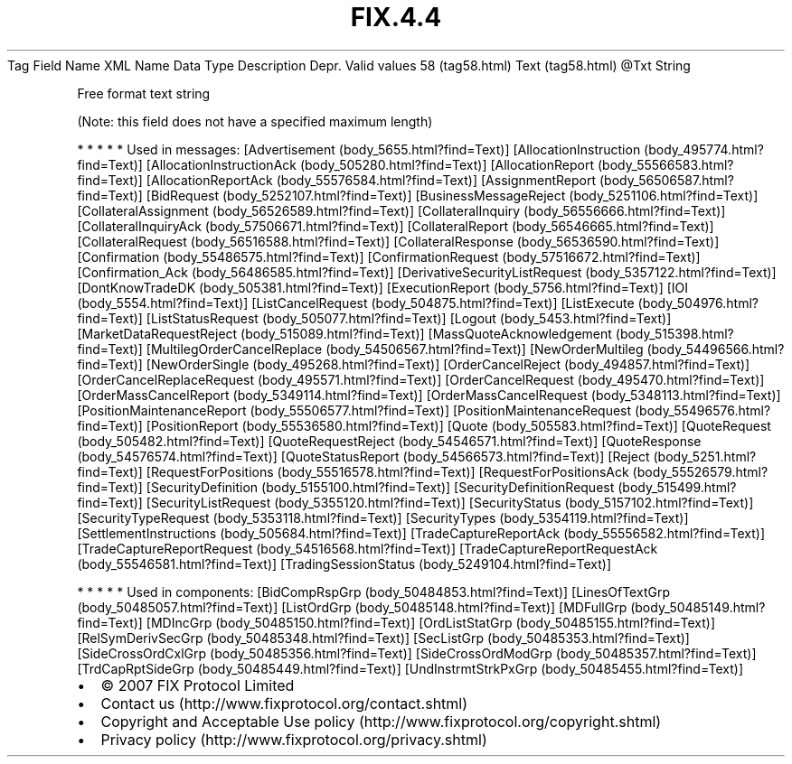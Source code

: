 .TH FIX.4.4 "" "" "Tag #58"
Tag
Field Name
XML Name
Data Type
Description
Depr.
Valid values
58 (tag58.html)
Text (tag58.html)
\@Txt
String
.PP
Free format text string
.PP
(Note: this field does not have a specified maximum length)
.PP
   *   *   *   *   *
Used in messages:
[Advertisement (body_5655.html?find=Text)]
[AllocationInstruction (body_495774.html?find=Text)]
[AllocationInstructionAck (body_505280.html?find=Text)]
[AllocationReport (body_55566583.html?find=Text)]
[AllocationReportAck (body_55576584.html?find=Text)]
[AssignmentReport (body_56506587.html?find=Text)]
[BidRequest (body_5252107.html?find=Text)]
[BusinessMessageReject (body_5251106.html?find=Text)]
[CollateralAssignment (body_56526589.html?find=Text)]
[CollateralInquiry (body_56556666.html?find=Text)]
[CollateralInquiryAck (body_57506671.html?find=Text)]
[CollateralReport (body_56546665.html?find=Text)]
[CollateralRequest (body_56516588.html?find=Text)]
[CollateralResponse (body_56536590.html?find=Text)]
[Confirmation (body_55486575.html?find=Text)]
[ConfirmationRequest (body_57516672.html?find=Text)]
[Confirmation_Ack (body_56486585.html?find=Text)]
[DerivativeSecurityListRequest (body_5357122.html?find=Text)]
[DontKnowTradeDK (body_505381.html?find=Text)]
[ExecutionReport (body_5756.html?find=Text)]
[IOI (body_5554.html?find=Text)]
[ListCancelRequest (body_504875.html?find=Text)]
[ListExecute (body_504976.html?find=Text)]
[ListStatusRequest (body_505077.html?find=Text)]
[Logout (body_5453.html?find=Text)]
[MarketDataRequestReject (body_515089.html?find=Text)]
[MassQuoteAcknowledgement (body_515398.html?find=Text)]
[MultilegOrderCancelReplace (body_54506567.html?find=Text)]
[NewOrderMultileg (body_54496566.html?find=Text)]
[NewOrderSingle (body_495268.html?find=Text)]
[OrderCancelReject (body_494857.html?find=Text)]
[OrderCancelReplaceRequest (body_495571.html?find=Text)]
[OrderCancelRequest (body_495470.html?find=Text)]
[OrderMassCancelReport (body_5349114.html?find=Text)]
[OrderMassCancelRequest (body_5348113.html?find=Text)]
[PositionMaintenanceReport (body_55506577.html?find=Text)]
[PositionMaintenanceRequest (body_55496576.html?find=Text)]
[PositionReport (body_55536580.html?find=Text)]
[Quote (body_505583.html?find=Text)]
[QuoteRequest (body_505482.html?find=Text)]
[QuoteRequestReject (body_54546571.html?find=Text)]
[QuoteResponse (body_54576574.html?find=Text)]
[QuoteStatusReport (body_54566573.html?find=Text)]
[Reject (body_5251.html?find=Text)]
[RequestForPositions (body_55516578.html?find=Text)]
[RequestForPositionsAck (body_55526579.html?find=Text)]
[SecurityDefinition (body_5155100.html?find=Text)]
[SecurityDefinitionRequest (body_515499.html?find=Text)]
[SecurityListRequest (body_5355120.html?find=Text)]
[SecurityStatus (body_5157102.html?find=Text)]
[SecurityTypeRequest (body_5353118.html?find=Text)]
[SecurityTypes (body_5354119.html?find=Text)]
[SettlementInstructions (body_505684.html?find=Text)]
[TradeCaptureReportAck (body_55556582.html?find=Text)]
[TradeCaptureReportRequest (body_54516568.html?find=Text)]
[TradeCaptureReportRequestAck (body_55546581.html?find=Text)]
[TradingSessionStatus (body_5249104.html?find=Text)]
.PP
   *   *   *   *   *
Used in components:
[BidCompRspGrp (body_50484853.html?find=Text)]
[LinesOfTextGrp (body_50485057.html?find=Text)]
[ListOrdGrp (body_50485148.html?find=Text)]
[MDFullGrp (body_50485149.html?find=Text)]
[MDIncGrp (body_50485150.html?find=Text)]
[OrdListStatGrp (body_50485155.html?find=Text)]
[RelSymDerivSecGrp (body_50485348.html?find=Text)]
[SecListGrp (body_50485353.html?find=Text)]
[SideCrossOrdCxlGrp (body_50485356.html?find=Text)]
[SideCrossOrdModGrp (body_50485357.html?find=Text)]
[TrdCapRptSideGrp (body_50485449.html?find=Text)]
[UndInstrmtStrkPxGrp (body_50485455.html?find=Text)]

.PD 0
.P
.PD

.PP
.PP
.IP \[bu] 2
© 2007 FIX Protocol Limited
.IP \[bu] 2
Contact us (http://www.fixprotocol.org/contact.shtml)
.IP \[bu] 2
Copyright and Acceptable Use policy (http://www.fixprotocol.org/copyright.shtml)
.IP \[bu] 2
Privacy policy (http://www.fixprotocol.org/privacy.shtml)

